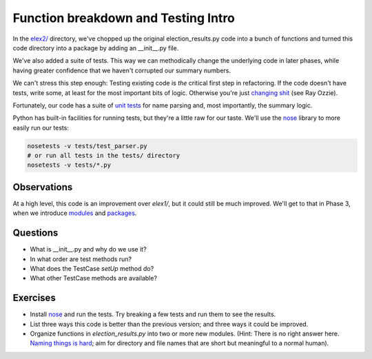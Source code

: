 Function breakdown and Testing Intro
====================================

In the `elex2/ <https://github.com/PythonJournos/refactoring101/tree/master/elex2>`__
directory, we've chopped up the original election\_results.py code into a bunch of functions and turned this code
directory into a package by adding an \_\_init\_\_.py file.

We've also added a suite of tests. This way we can methodically change
the underlying code in later phases, while having greater confidence
that we haven't corrupted our summary numbers.

We can't stress this step enough: Testing existing code is *the*
critical first step in refactoring. If the code doesn't have tests,
write some, at least for the most important bits of logic. Otherwise
you're just `changing
shit <http://hamletdarcy.blogspot.com/2009/06/forgotten-refactorings.html>`__
(see Ray Ozzie).

Fortunately, our code has a suite of `unit
tests <http://docs.python.org/2/library/unittest.html>`__ for name
parsing and, most importantly, the summary logic.

Python has built-in facilities for running tests, but they're a little
raw for our taste. We'll use the
`nose <https://nose.readthedocs.org/en/latest/index.html>`__ library to
more easily run our tests:

.. code:: bash

    nosetests -v tests/test_parser.py
    # or run all tests in the tests/ directory
    nosetests -v tests/*.py

Observations
------------

At a high level, this code is an improvement over *elex1/*, but it could
still be much improved. We'll get to that in Phase 3, when we introduce
`modules <http://docs.python.org/2/tutorial/modules.html>`__ and
`packages <http://docs.python.org/2/tutorial/modules.html#packages>`__.

Questions
---------

-  What is \_\_init\_\_.py and why do we use it?
-  In what order are test methods run?
-  What does the TestCase *setUp* method do?
-  What other TestCase methods are available?

Exercises
---------

-  Install `nose <https://nose.readthedocs.org/en/latest/index.html>`__
   and run the tests. Try breaking a few tests and run them to see the
   results.
-  List three ways this code is better than the previous version; and
   three ways it could be improved.
-  Organize functions in *election\_results.py* into two or more new
   modules. (Hint: There is no right answer here. `Naming things is
   hard <http://martinfowler.com/bliki/TwoHardThings.html>`__; aim for
   directory and file names that are short but meaningful to a normal
   human).
